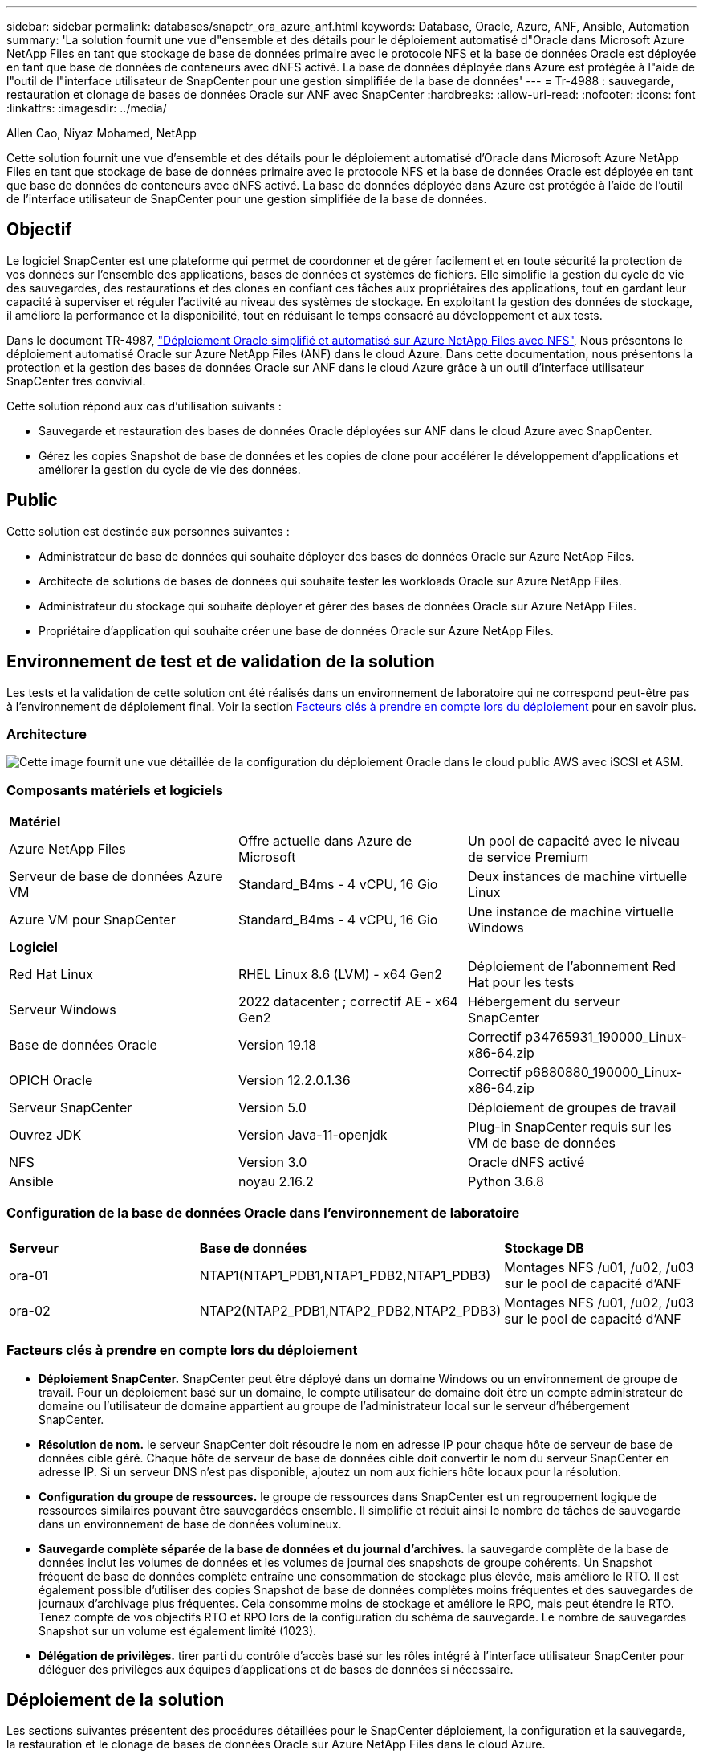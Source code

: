 ---
sidebar: sidebar 
permalink: databases/snapctr_ora_azure_anf.html 
keywords: Database, Oracle, Azure, ANF, Ansible, Automation 
summary: 'La solution fournit une vue d"ensemble et des détails pour le déploiement automatisé d"Oracle dans Microsoft Azure NetApp Files en tant que stockage de base de données primaire avec le protocole NFS et la base de données Oracle est déployée en tant que base de données de conteneurs avec dNFS activé. La base de données déployée dans Azure est protégée à l"aide de l"outil de l"interface utilisateur de SnapCenter pour une gestion simplifiée de la base de données' 
---
= Tr-4988 : sauvegarde, restauration et clonage de bases de données Oracle sur ANF avec SnapCenter
:hardbreaks:
:allow-uri-read: 
:nofooter: 
:icons: font
:linkattrs: 
:imagesdir: ../media/


Allen Cao, Niyaz Mohamed, NetApp

[role="lead"]
Cette solution fournit une vue d'ensemble et des détails pour le déploiement automatisé d'Oracle dans Microsoft Azure NetApp Files en tant que stockage de base de données primaire avec le protocole NFS et la base de données Oracle est déployée en tant que base de données de conteneurs avec dNFS activé. La base de données déployée dans Azure est protégée à l'aide de l'outil de l'interface utilisateur de SnapCenter pour une gestion simplifiée de la base de données.



== Objectif

Le logiciel SnapCenter est une plateforme qui permet de coordonner et de gérer facilement et en toute sécurité la protection de vos données sur l'ensemble des applications, bases de données et systèmes de fichiers. Elle simplifie la gestion du cycle de vie des sauvegardes, des restaurations et des clones en confiant ces tâches aux propriétaires des applications, tout en gardant leur capacité à superviser et réguler l'activité au niveau des systèmes de stockage. En exploitant la gestion des données de stockage, il améliore la performance et la disponibilité, tout en réduisant le temps consacré au développement et aux tests.

Dans le document TR-4987, link:automation_ora_anf_nfs.html["Déploiement Oracle simplifié et automatisé sur Azure NetApp Files avec NFS"^], Nous présentons le déploiement automatisé Oracle sur Azure NetApp Files (ANF) dans le cloud Azure. Dans cette documentation, nous présentons la protection et la gestion des bases de données Oracle sur ANF dans le cloud Azure grâce à un outil d'interface utilisateur SnapCenter très convivial.

Cette solution répond aux cas d'utilisation suivants :

* Sauvegarde et restauration des bases de données Oracle déployées sur ANF dans le cloud Azure avec SnapCenter.
* Gérez les copies Snapshot de base de données et les copies de clone pour accélérer le développement d'applications et améliorer la gestion du cycle de vie des données.




== Public

Cette solution est destinée aux personnes suivantes :

* Administrateur de base de données qui souhaite déployer des bases de données Oracle sur Azure NetApp Files.
* Architecte de solutions de bases de données qui souhaite tester les workloads Oracle sur Azure NetApp Files.
* Administrateur du stockage qui souhaite déployer et gérer des bases de données Oracle sur Azure NetApp Files.
* Propriétaire d'application qui souhaite créer une base de données Oracle sur Azure NetApp Files.




== Environnement de test et de validation de la solution

Les tests et la validation de cette solution ont été réalisés dans un environnement de laboratoire qui ne correspond peut-être pas à l'environnement de déploiement final. Voir la section <<Facteurs clés à prendre en compte lors du déploiement>> pour en savoir plus.



=== Architecture

image::automation_ora_anf_nfs_archit.png[Cette image fournit une vue détaillée de la configuration du déploiement Oracle dans le cloud public AWS avec iSCSI et ASM.]



=== Composants matériels et logiciels

[cols="33%, 33%, 33%"]
|===


3+| *Matériel* 


| Azure NetApp Files | Offre actuelle dans Azure de Microsoft | Un pool de capacité avec le niveau de service Premium 


| Serveur de base de données Azure VM | Standard_B4ms - 4 vCPU, 16 Gio | Deux instances de machine virtuelle Linux 


| Azure VM pour SnapCenter | Standard_B4ms - 4 vCPU, 16 Gio | Une instance de machine virtuelle Windows 


3+| *Logiciel* 


| Red Hat Linux | RHEL Linux 8.6 (LVM) - x64 Gen2 | Déploiement de l'abonnement Red Hat pour les tests 


| Serveur Windows | 2022 datacenter ; correctif AE - x64 Gen2 | Hébergement du serveur SnapCenter 


| Base de données Oracle | Version 19.18 | Correctif p34765931_190000_Linux-x86-64.zip 


| OPICH Oracle | Version 12.2.0.1.36 | Correctif p6880880_190000_Linux-x86-64.zip 


| Serveur SnapCenter | Version 5.0 | Déploiement de groupes de travail 


| Ouvrez JDK | Version Java-11-openjdk | Plug-in SnapCenter requis sur les VM de base de données 


| NFS | Version 3.0 | Oracle dNFS activé 


| Ansible | noyau 2.16.2 | Python 3.6.8 
|===


=== Configuration de la base de données Oracle dans l'environnement de laboratoire

[cols="33%, 33%, 33%"]
|===


3+|  


| *Serveur* | *Base de données* | *Stockage DB* 


| ora-01 | NTAP1(NTAP1_PDB1,NTAP1_PDB2,NTAP1_PDB3) | Montages NFS /u01, /u02, /u03 sur le pool de capacité d'ANF 


| ora-02 | NTAP2(NTAP2_PDB1,NTAP2_PDB2,NTAP2_PDB3) | Montages NFS /u01, /u02, /u03 sur le pool de capacité d'ANF 
|===


=== Facteurs clés à prendre en compte lors du déploiement

* *Déploiement SnapCenter.* SnapCenter peut être déployé dans un domaine Windows ou un environnement de groupe de travail. Pour un déploiement basé sur un domaine, le compte utilisateur de domaine doit être un compte administrateur de domaine ou l'utilisateur de domaine appartient au groupe de l'administrateur local sur le serveur d'hébergement SnapCenter.
* *Résolution de nom.* le serveur SnapCenter doit résoudre le nom en adresse IP pour chaque hôte de serveur de base de données cible géré. Chaque hôte de serveur de base de données cible doit convertir le nom du serveur SnapCenter en adresse IP. Si un serveur DNS n'est pas disponible, ajoutez un nom aux fichiers hôte locaux pour la résolution.
* *Configuration du groupe de ressources.* le groupe de ressources dans SnapCenter est un regroupement logique de ressources similaires pouvant être sauvegardées ensemble. Il simplifie et réduit ainsi le nombre de tâches de sauvegarde dans un environnement de base de données volumineux.
* *Sauvegarde complète séparée de la base de données et du journal d'archives.* la sauvegarde complète de la base de données inclut les volumes de données et les volumes de journal des snapshots de groupe cohérents. Un Snapshot fréquent de base de données complète entraîne une consommation de stockage plus élevée, mais améliore le RTO. Il est également possible d'utiliser des copies Snapshot de base de données complètes moins fréquentes et des sauvegardes de journaux d'archivage plus fréquentes. Cela consomme moins de stockage et améliore le RPO, mais peut étendre le RTO. Tenez compte de vos objectifs RTO et RPO lors de la configuration du schéma de sauvegarde. Le nombre de sauvegardes Snapshot sur un volume est également limité (1023).
* *Délégation de privilèges.* tirer parti du contrôle d'accès basé sur les rôles intégré à l'interface utilisateur SnapCenter pour déléguer des privilèges aux équipes d'applications et de bases de données si nécessaire.




== Déploiement de la solution

Les sections suivantes présentent des procédures détaillées pour le SnapCenter déploiement, la configuration et la sauvegarde, la restauration et le clonage de bases de données Oracle sur Azure NetApp Files dans le cloud Azure.



=== Conditions préalables au déploiement

[%collapsible]
====
Le déploiement nécessite l'exécution de bases de données Oracle sur ANF dans Azure. Si ce n'est pas le cas, suivez les étapes ci-dessous pour créer deux bases de données Oracle pour la validation de la solution. Pour en savoir plus sur le déploiement d'une base de données Oracle sur ANF dans le cloud Azure avec automatisation, consultez le document TR-4987 : link:automation_ora_anf_nfs.html["Déploiement Oracle simplifié et automatisé sur Azure NetApp Files avec NFS"^]

. Un compte Azure a été configuré et les segments réseau et vnet nécessaires ont été créés dans votre compte Azure.
. Depuis le portail cloud Azure, déployez les VM Azure Linux en tant que serveurs de base de données Oracle. Créez un pool de capacité Azure NetApp Files et des volumes de base de données pour la base de données Oracle. Activer l'authentification de clés privées/publiques SSH sur machine virtuelle pour l'azuretutilisateur vers les serveurs de base de données. Pour plus d'informations sur la configuration de l'environnement, reportez-vous au schéma d'architecture de la section précédente. Également mentionné à link:azure_ora_nfile_procedures.html["Procédures détaillées de déploiement d'Oracle sur Azure VM et Azure NetApp Files"^] pour des informations détaillées.
+

NOTE: Pour les machines virtuelles Azure déployées avec redondance de disque local, assurez-vous d'avoir alloué au moins 128 G au disque racine de la machine virtuelle pour disposer de l'espace suffisant pour préparer les fichiers d'installation Oracle et ajouter le fichier d'échange du système d'exploitation. Développez la partition /tmplv et /rootlv OS en conséquence. Assurez-vous que le nom du volume de la base de données respecte les conventions VMname-u01, VMname-u02 et VMname-u03.

+
[source, cli]
----
sudo lvresize -r -L +20G /dev/mapper/rootvg-rootlv
----
+
[source, cli]
----
sudo lvresize -r -L +10G /dev/mapper/rootvg-tmplv
----
. Provisionnez un serveur Windows à partir du portail cloud Azure pour exécuter l'outil de l'interface utilisateur NetApp SnapCenter avec la dernière version. Pour plus de détails, cliquez sur le lien suivant : link:https://docs.netapp.com/us-en/snapcenter/install/task_install_the_snapcenter_server_using_the_install_wizard.html["Installez le serveur SnapCenter"^].
. Provisionnez une VM Linux en tant que nœud de contrôleur Ansible avec la dernière version d'Ansible et de Git installée. Pour plus de détails, cliquez sur le lien suivant : link:../automation/getting-started.html["Commencer à utiliser l'automatisation des solutions NetApp"^] dans la section -
`Setup the Ansible Control Node for CLI deployments on RHEL / CentOS` ou
`Setup the Ansible Control Node for CLI deployments on Ubuntu / Debian`.
+

NOTE: Le nœud de contrôleur Ansible peut localiser soit sur site, soit dans le cloud Azure jusqu'à ce qu'il puisse accéder aux VM de base de données Azure via le port ssh.

. Clonez une copie du kit d'outils d'automatisation du déploiement NetApp pour Oracle pour NFS. Suivez les instructions de la section link:automation_ora_anf_nfs.html["TR-4887"^] pour exécuter les playbooks.
+
[source, cli]
----
git clone https://bitbucket.ngage.netapp.com/scm/ns-bb/na_oracle_deploy_nfs.git
----
. Procédez comme suit : fichiers d'installation Oracle 19c sur le répertoire VM /tmp/archive du BDD Azure avec l'autorisation 777.
+
....
installer_archives:
  - "LINUX.X64_193000_db_home.zip"
  - "p34765931_190000_Linux-x86-64.zip"
  - "p6880880_190000_Linux-x86-64.zip"
....
. Regardez la vidéo suivante :
+
.Sauvegarde, restauration et clonage de bases de données Oracle sur ANF avec SnapCenter
video::960fb370-c6e0-4406-b6d5-b110014130e8[panopto,width=360]
. Vérifiez le `Get Started` menu en ligne.


====


=== Installation et configuration de SnapCenter

[%collapsible]
====
Nous vous recommandons de consulter en ligne link:https://docs.netapp.com/us-en/snapcenter/index.html["Documentation du logiciel SnapCenter"^] Avant de passer à l'installation et à la configuration de SnapCenter : . Voici un résumé détaillé des étapes d'installation et de configuration du logiciel SnapCenter pour Oracle sur Azure ANF.

. À partir du serveur Windows SnapCenter, téléchargez et installez le dernier JDK Java à partir de link:https://www.java.com/en/["Obtenir Java pour les applications de bureau"^].
. À partir du serveur Windows SnapCenter, téléchargez et installez la dernière version (actuellement 5.0) du fichier exécutable d'installation SnapCenter sur le site de support NetApp : link:https://mysupport.netapp.com/site/["NetApp | support"^].
. Après l'installation du serveur SnapCenter, lancez le navigateur pour vous connecter à SnapCenter avec les informations d'identification de l'utilisateur administrateur local ou du domaine Windows via le port 8146.
+
image::snapctr_ora_azure_anf_setup_01.png[Cette image fournit un écran de connexion pour le serveur SnapCenter]

. Révision `Get Started` menu en ligne.
+
image::snapctr_ora_azure_anf_setup_02.png[Cette image fournit un menu en ligne pour le serveur SnapCenter]

. Dans `Settings-Global Settings`, vérifier `Hypervisor Settings` Et cliquez sur mettre à jour.
+
image::snapctr_ora_azure_anf_setup_03.png[Cette image fournit les paramètres d'hyperviseur pour le serveur SnapCenter]

. Au besoin, régler `Session Timeout` Pour l'interface utilisateur SnapCenter à l'intervalle souhaité.
+
image::snapctr_ora_azure_anf_setup_04.png[Cette image fournit le délai d'expiration de session pour le serveur SnapCenter]

. Ajoutez des utilisateurs supplémentaires à SnapCenter si nécessaire.
+
image::snapctr_ora_azure_anf_setup_06.png[Cette image fournit Paramètres-utilisateurs et accès pour le serveur SnapCenter]

. Le `Roles` Répertorie les rôles intégrés pouvant être attribués à différents utilisateurs SnapCenter. Les rôles personnalisés peuvent également être créés par l'utilisateur administrateur avec les privilèges souhaités.
+
image::snapctr_ora_azure_anf_setup_07.png[Cette image fournit des rôles pour le serveur SnapCenter]

. De `Settings-Credential`, Créez des informations d'identification pour les cibles de gestion SnapCenter. Dans cette démonstration, il s'agit d'un utilisateur linux qui se connecte à Azure VM et des informations d'identification ANF pour l'accès au pool de capacité.
+
image::snapctr_ora_azure_anf_setup_08.png[Cette image fournit des informations d'identification pour le serveur SnapCenter]

+
image::snapctr_ora_azure_anf_setup_09.png[Cette image fournit des informations d'identification pour le serveur SnapCenter]

+
image::snapctr_ora_azure_anf_setup_10.png[Cette image fournit des informations d'identification pour le serveur SnapCenter]

. De `Storage Systems` ajouter `Azure NetApp Files` avec les informations d'identification créées ci-dessus.
+
image::snapctr_ora_azure_anf_setup_11.png[Cette image fournit Azure NetApp Files pour serveur SnapCenter]

+
image::snapctr_ora_azure_anf_setup_12.png[Cette image fournit Azure NetApp Files pour serveur SnapCenter]

. De `Hosts` Ajoutez les VM de base de données Azure, qui installent le plug-in SnapCenter pour Oracle sous Linux.
+
image::snapctr_ora_azure_anf_setup_13.png[Cette image fournit des hôtes pour le serveur SnapCenter]

+
image::snapctr_ora_azure_anf_setup_14.png[Cette image fournit des hôtes pour le serveur SnapCenter]

+
image::snapctr_ora_azure_anf_setup_15.png[Cette image fournit des hôtes pour le serveur SnapCenter]

. Une fois le plug-in hôte installé sur la machine virtuelle du serveur de base de données, les bases de données sur l'hôte sont automatiquement découvertes et visibles dans `Resources` onglet. Retour à `Settings-Polices`, Créez des stratégies de sauvegarde pour la sauvegarde complète en ligne de la base de données Oracle et la sauvegarde des journaux d'archivage uniquement. Reportez-vous à ce document link:https://docs.netapp.com/us-en/snapcenter/protect-sco/task_create_backup_policies_for_oracle_database.html["Créez des règles de sauvegarde pour les bases de données Oracle"^] pour les procédures détaillées étape par étape.
+
image::snapctr_ora_azure_anf_setup_05.png[Cette image fournit Paramètres-stratégies pour le serveur SnapCenter]



====


=== Sauvegarde de la base de données

[%collapsible]
====
Une sauvegarde Snapshot NetApp crée une image instantanée des volumes de base de données que vous pouvez utiliser pour restaurer en cas de panne système ou de perte de données. Les sauvegardes Snapshot prennent très peu de temps, généralement moins d'une minute. L'image de sauvegarde consomme un espace de stockage minimal et présente un impact négligeable sur les performances, car elle n'enregistre que les modifications apportées aux fichiers depuis la dernière copie Snapshot. La section suivante décrit la mise en œuvre de snapshots pour la sauvegarde de bases de données Oracle dans SnapCenter.

. Accès à `Resources` Qui répertorie les bases de données découvertes une fois le plug-in SnapCenter installé sur la machine virtuelle de base de données. Au départ, le `Overall Status` de la base de données s'affiche sous la forme `Not protected`.
+
image::snapctr_ora_azure_anf_bkup_01.png[Cette image fournit une sauvegarde de base de données pour le serveur SnapCenter]

. Cliquez sur `View` pour passer à `Resource Group`. Cliquez sur `Add` Connectez-vous à droite pour ajouter un groupe de ressources.
+
image::snapctr_ora_azure_anf_bkup_02.png[Cette image fournit une sauvegarde de base de données pour le serveur SnapCenter]

. Nommez votre groupe de ressources, vos balises et toute dénomination personnalisée.
+
image::snapctr_ora_azure_anf_bkup_03.png[Cette image fournit une sauvegarde de base de données pour le serveur SnapCenter]

. Ajoutez des ressources à votre `Resource Group`. Le regroupement de ressources similaires peut simplifier la gestion de la base de données dans un grand environnement.
+
image::snapctr_ora_azure_anf_bkup_04.png[Cette image fournit une sauvegarde de base de données pour le serveur SnapCenter]

. Sélectionnez la stratégie de sauvegarde et définissez un planning en cliquant sur le signe « + » sous `Configure Schedules`.
+
image::snapctr_ora_azure_anf_bkup_05.png[Cette image fournit une sauvegarde de base de données pour le serveur SnapCenter]

+
image::snapctr_ora_azure_anf_bkup_06.png[Cette image fournit une sauvegarde de base de données pour le serveur SnapCenter]

. Si la vérification de sauvegarde n'est pas configurée dans la stratégie, laissez la page de vérification telle quel.
+
image::snapctr_ora_azure_anf_bkup_07.png[Cette image fournit une sauvegarde de base de données pour le serveur SnapCenter]

. Pour envoyer un rapport de sauvegarde et une notification par e-mail, un serveur de messagerie SMTP est nécessaire dans l'environnement. Ou laissez-le noir si un serveur de messagerie n'est pas configuré.
+
image::snapctr_ora_azure_anf_bkup_08.png[Cette image fournit une sauvegarde de base de données pour le serveur SnapCenter]

. Résumé du nouveau groupe de ressources.
+
image::snapctr_ora_azure_anf_bkup_09.png[Cette image fournit une sauvegarde de base de données pour le serveur SnapCenter]

. Répétez les procédures ci-dessus pour créer une sauvegarde du journal d'archive de base de données uniquement avec la stratégie de sauvegarde correspondante.
+
image::snapctr_ora_azure_anf_bkup_10_1.png[Cette image fournit une sauvegarde de base de données pour le serveur SnapCenter]

. Cliquez sur un groupe de ressources pour afficher les ressources qu'il contient. Outre la procédure de sauvegarde planifiée, une sauvegarde unique peut être déclenchée en cliquant sur `Backup Now`.
+
image::snapctr_ora_azure_anf_bkup_10.png[Cette image fournit une sauvegarde de base de données pour le serveur SnapCenter]

+
image::snapctr_ora_azure_anf_bkup_11.png[Cette image fournit une sauvegarde de base de données pour le serveur SnapCenter]

. Cliquez sur le travail en cours pour ouvrir une fenêtre de surveillance, qui permet à l'opérateur de suivre la progression du travail en temps réel.
+
image::snapctr_ora_azure_anf_bkup_12.png[Cette image fournit une sauvegarde de base de données pour le serveur SnapCenter]

. Un jeu de sauvegardes d'instantanés apparaît sous la topologie de la base de données une fois la procédure de sauvegarde terminée. Un jeu complet de sauvegardes de base de données inclut un instantané des volumes de données de base de données et un instantané des volumes de journaux de base de données. Une sauvegarde de journal uniquement contient uniquement un snapshot des volumes de journal de base de données.
+
image::snapctr_ora_azure_anf_bkup_13.png[Cette image fournit une sauvegarde de base de données pour le serveur SnapCenter]



====


=== Restauration de la base de données

[%collapsible]
====
La restauration de la base de données via SnapCenter restaure une copie Snapshot de l'image du volume de la base de données à un point dans le temps. La base de données est ensuite reprise vers l'avant jusqu'au point souhaité par SCN/TIMESTAMP ou par un point autorisé par les journaux d'archive disponibles dans le jeu de sauvegarde. La section suivante décrit le workflow de restauration de base de données avec l'interface utilisateur de SnapCenter.

. De `Resources` ouvrez la base de données `Primary Backup(s)` page. Choisissez l'instantané du volume de données de la base de données, puis cliquez sur `Restore` pour lancer le workflow de récupération de la base de données. Notez le numéro SCN ou l'horodatage dans les jeux de sauvegarde si vous souhaitez exécuter la restauration par le SCN Oracle ou l'horodatage.
+
image::snapctr_ora_azure_anf_restore_01.png[Cette image fournit une restauration de base de données pour le serveur SnapCenter]

. Sélectionnez `Restore Scope`. Pour une base de données de conteneurs, SnapCenter est flexible pour effectuer une restauration au niveau des bases de données de conteneurs complètes (tous les fichiers de données), des bases de données enfichables ou des espaces de stockage.
+
image::snapctr_ora_azure_anf_restore_02.png[Cette image fournit une restauration de base de données pour le serveur SnapCenter]

. Sélectionnez `Recovery Scope`. `All logs` signifie appliquer tous les journaux d'archive disponibles dans le jeu de sauvegarde. La restauration instantanée par SCN ou par horodatage est également disponible.
+
image::snapctr_ora_azure_anf_restore_03.png[Cette image fournit une restauration de base de données pour le serveur SnapCenter]

. Le `PreOps` permet l'exécution de scripts sur la base de données avant l'opération de restauration/récupération.
+
image::snapctr_ora_azure_anf_restore_04.png[Cette image fournit une restauration de base de données pour le serveur SnapCenter]

. Le `PostOps` permet l'exécution de scripts sur la base de données après une opération de restauration/récupération.
+
image::snapctr_ora_azure_anf_restore_05.png[Cette image fournit une restauration de base de données pour le serveur SnapCenter]

. Notification par e-mail si vous le souhaitez.
+
image::snapctr_ora_azure_anf_restore_06.png[Cette image fournit une restauration de base de données pour le serveur SnapCenter]

. Résumé de la tâche de restauration
+
image::snapctr_ora_azure_anf_restore_07.png[Cette image fournit une restauration de base de données pour le serveur SnapCenter]

. Cliquez sur exécution du travail pour l'ouvrir `Job Details` fenêtre. L'état du travail peut également être ouvert et affiché à partir du `Monitor` onglet.
+
image::snapctr_ora_azure_anf_restore_08.png[Cette image fournit une restauration de base de données pour le serveur SnapCenter]



====


=== Clone de base de données

[%collapsible]
====
La création d'un nouveau volume à partir de la copie Snapshot d'un volume permet de cloner la base de données via SnapCenter. Le système utilise les informations de snapshot pour cloner un nouveau volume à l'aide des données du volume au moment de la prise de l'instantané. Plus important encore, il est rapide (quelques minutes) et efficace par rapport à d'autres méthodes d'effectuer une copie clonée de la base de données de production pour prendre en charge le développement ou le test. Vous pouvez ainsi améliorer considérablement la gestion du cycle de vie des applications de votre base de données. La section suivante décrit le workflow du clone de base de données avec l'interface utilisateur SnapCenter.

. De `Resources` ouvrez la base de données `Primary Backup(s)` page. Choisissez l'instantané du volume de données de la base de données, puis cliquez sur `clone` pour lancer le flux de travail de clonage de base de données.
+
image::snapctr_ora_azure_anf_clone_01.png[Cette image fournit le clone de base de données pour le serveur SnapCenter]

. Nommer le SID de la base de données clone. En option, pour une base de données de conteneurs, le clonage peut également être effectué au niveau PDB.
+
image::snapctr_ora_azure_anf_clone_02.png[Cette image fournit le clone de base de données pour le serveur SnapCenter]

. Sélectionnez le serveur de base de données sur lequel vous souhaitez placer la copie de la base de données clonée. Conservez les emplacements de fichier par défaut, sauf si vous voulez les nommer différemment.
+
image::snapctr_ora_azure_anf_clone_03.png[Cette image fournit le clone de base de données pour le serveur SnapCenter]

. Une pile logicielle Oracle identique à celle de la base de données source doit avoir été installée et configurée sur l'hôte de base de données clone. Conservez les informations d'identification par défaut mais modifiez-les `Oracle Home Settings` Pour faire correspondre avec les paramètres sur l'hôte de base de données de clonage.
+
image::snapctr_ora_azure_anf_clone_04.png[Cette image fournit le clone de base de données pour le serveur SnapCenter]

. Le `PreOps` permet l'exécution de scripts avant l'opération de clonage. Les paramètres de base de données peuvent être ajustés pour répondre aux besoins de base de données de clonage par rapport à une base de données de production, comme une cible SGA réduite.
+
image::snapctr_ora_azure_anf_clone_05.png[Cette image fournit le clone de base de données pour le serveur SnapCenter]

. Le `PostOps` permet l'exécution de scripts sur la base de données après l'opération de clonage. La restauration de la base de données de clonage peut être basée sur SCN, l'horodatage ou jusqu'à l'annulation (reprise de la base de données vers le dernier journal archivé dans le jeu de sauvegarde).
+
image::snapctr_ora_azure_anf_clone_06.png[Cette image fournit le clone de base de données pour le serveur SnapCenter]

. Notification par e-mail si vous le souhaitez.
+
image::snapctr_ora_azure_anf_clone_07.png[Cette image fournit le clone de base de données pour le serveur SnapCenter]

. Résumé de la tâche de clonage.
+
image::snapctr_ora_azure_anf_clone_08.png[Cette image fournit le clone de base de données pour le serveur SnapCenter]

. Cliquez sur exécution du travail pour l'ouvrir `Job Details` fenêtre. L'état du travail peut également être ouvert et affiché à partir du `Monitor` onglet.
+
image::snapctr_ora_azure_anf_clone_09.png[Cette image fournit une restauration de base de données pour le serveur SnapCenter]

. La base de données clonée s'enregistre immédiatement auprès de SnapCenter.
+
image::snapctr_ora_azure_anf_clone_10.png[Cette image fournit une restauration de base de données pour le serveur SnapCenter]

. Validez la base de données de clonage sur l'hôte du serveur de base de données. Pour une base de données de développement clonée, le mode d'archivage de la base de données doit être désactivé.
+
....

[azureuser@ora-02 ~]$ sudo su
[root@ora-02 azureuser]# su - oracle
Last login: Tue Feb  6 16:26:28 UTC 2024 on pts/0

[oracle@ora-02 ~]$ uname -a
Linux ora-02 4.18.0-372.9.1.el8.x86_64 #1 SMP Fri Apr 15 22:12:19 EDT 2022 x86_64 x86_64 x86_64 GNU/Linux
[oracle@ora-02 ~]$ df -h
Filesystem                                       Size  Used Avail Use% Mounted on
devtmpfs                                         7.7G     0  7.7G   0% /dev
tmpfs                                            7.8G     0  7.8G   0% /dev/shm
tmpfs                                            7.8G   49M  7.7G   1% /run
tmpfs                                            7.8G     0  7.8G   0% /sys/fs/cgroup
/dev/mapper/rootvg-rootlv                         22G   17G  5.6G  75% /
/dev/mapper/rootvg-usrlv                          10G  2.0G  8.1G  20% /usr
/dev/mapper/rootvg-homelv                       1014M   40M  975M   4% /home
/dev/sda1                                        496M  106M  390M  22% /boot
/dev/mapper/rootvg-varlv                         8.0G  958M  7.1G  12% /var
/dev/sda15                                       495M  5.9M  489M   2% /boot/efi
/dev/mapper/rootvg-tmplv                          12G  8.4G  3.7G  70% /tmp
tmpfs                                            1.6G     0  1.6G   0% /run/user/54321
172.30.136.68:/ora-02-u03                        250G  2.1G  248G   1% /u03
172.30.136.68:/ora-02-u01                        100G   10G   91G  10% /u01
172.30.136.68:/ora-02-u02                        250G  7.5G  243G   3% /u02
tmpfs                                            1.6G     0  1.6G   0% /run/user/1000
tmpfs                                            1.6G     0  1.6G   0% /run/user/0
172.30.136.68:/ora-01-u02-Clone-020624161543077  250G  8.2G  242G   4% /u02_ntap1dev

[oracle@ora-02 ~]$ cat /etc/oratab
#
# This file is used by ORACLE utilities.  It is created by root.sh
# and updated by either Database Configuration Assistant while creating
# a database or ASM Configuration Assistant while creating ASM instance.

# A colon, ':', is used as the field terminator.  A new line terminates
# the entry.  Lines beginning with a pound sign, '#', are comments.
#
# Entries are of the form:
#   $ORACLE_SID:$ORACLE_HOME:<N|Y>:
#
# The first and second fields are the system identifier and home
# directory of the database respectively.  The third field indicates
# to the dbstart utility that the database should , "Y", or should not,
# "N", be brought up at system boot time.
#
# Multiple entries with the same $ORACLE_SID are not allowed.
#
#
NTAP2:/u01/app/oracle/product/19.0.0/NTAP2:Y
# SnapCenter Plug-in for Oracle Database generated entry (DO NOT REMOVE THIS LINE)
ntap1dev:/u01/app/oracle/product/19.0.0/NTAP2:N


[oracle@ora-02 ~]$ export ORACLE_SID=ntap1dev
[oracle@ora-02 ~]$ sqlplus / as sysdba

SQL*Plus: Release 19.0.0.0.0 - Production on Tue Feb 6 16:29:02 2024
Version 19.18.0.0.0

Copyright (c) 1982, 2022, Oracle.  All rights reserved.


Connected to:
Oracle Database 19c Enterprise Edition Release 19.0.0.0.0 - Production
Version 19.18.0.0.0

SQL> select name, open_mode, log_mode from v$database;

NAME      OPEN_MODE            LOG_MODE
--------- -------------------- ------------
NTAP1DEV  READ WRITE           ARCHIVELOG


SQL> shutdown immediate;
Database closed.
Database dismounted.
ORACLE instance shut down.
SQL> startup mount;
ORACLE instance started.

Total System Global Area 3221223168 bytes
Fixed Size                  9168640 bytes
Variable Size             654311424 bytes
Database Buffers         2550136832 bytes
Redo Buffers                7606272 bytes
Database mounted.

SQL> alter database noarchivelog;

Database altered.

SQL> alter database open;

Database altered.

SQL> select name, open_mode, log_mode from v$database;

NAME      OPEN_MODE            LOG_MODE
--------- -------------------- ------------
NTAP1DEV  READ WRITE           NOARCHIVELOG

SQL> show pdbs

    CON_ID CON_NAME                       OPEN MODE  RESTRICTED
---------- ------------------------------ ---------- ----------
         2 PDB$SEED                       READ ONLY  NO
         3 NTAP1_PDB1                     MOUNTED
         4 NTAP1_PDB2                     MOUNTED
         5 NTAP1_PDB3                     MOUNTED

SQL> alter pluggable database all open;

....


====


== Où trouver des informations complémentaires

Pour en savoir plus sur les informations fournies dans ce document, consultez ces documents et/ou sites web :

* Azure NetApp Files
+
link:https://azure.microsoft.com/en-us/products/netapp["https://azure.microsoft.com/en-us/products/netapp"^]

* Documentation du logiciel SnapCenter
+
link:https://docs.netapp.com/us-en/snapcenter/index.html["https://docs.netapp.com/us-en/snapcenter/index.html"^]

* Tr-4987 : déploiement Oracle simplifié et automatisé sur Azure NetApp Files avec NFS
+
link:automation_ora_anf_nfs.html["Procédure de déploiement"]


